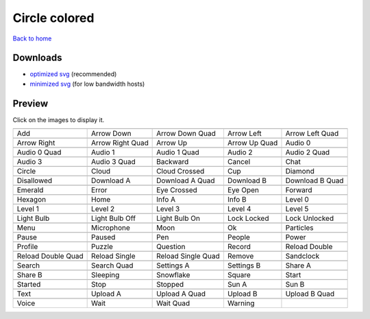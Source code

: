 Circle colored
==============

`Back to home <README.rst>`__

Downloads
---------

- `optimized svg <https://github.com/IceflowRE/simple-icons/releases/download/latest/circle-colored-optimized.zip>`__ (recommended)
- `minimized svg <https://github.com/IceflowRE/simple-icons/releases/download/latest/circle-colored-minimized.zip>`__ (for low bandwidth hosts)

Preview
-------

Click on the images to display it.

========  ========  ========  ========  ========  
|svg000|  |svg001|  |svg002|  |svg003|  |svg004|
|dsc000|  |dsc001|  |dsc002|  |dsc003|  |dsc004|
|svg005|  |svg006|  |svg007|  |svg008|  |svg009|
|dsc005|  |dsc006|  |dsc007|  |dsc008|  |dsc009|
|svg010|  |svg011|  |svg012|  |svg013|  |svg014|
|dsc010|  |dsc011|  |dsc012|  |dsc013|  |dsc014|
|svg015|  |svg016|  |svg017|  |svg018|  |svg019|
|dsc015|  |dsc016|  |dsc017|  |dsc018|  |dsc019|
|svg020|  |svg021|  |svg022|  |svg023|  |svg024|
|dsc020|  |dsc021|  |dsc022|  |dsc023|  |dsc024|
|svg025|  |svg026|  |svg027|  |svg028|  |svg029|
|dsc025|  |dsc026|  |dsc027|  |dsc028|  |dsc029|
|svg030|  |svg031|  |svg032|  |svg033|  |svg034|
|dsc030|  |dsc031|  |dsc032|  |dsc033|  |dsc034|
|svg035|  |svg036|  |svg037|  |svg038|  |svg039|
|dsc035|  |dsc036|  |dsc037|  |dsc038|  |dsc039|
|svg040|  |svg041|  |svg042|  |svg043|  |svg044|
|dsc040|  |dsc041|  |dsc042|  |dsc043|  |dsc044|
|svg045|  |svg046|  |svg047|  |svg048|  |svg049|
|dsc045|  |dsc046|  |dsc047|  |dsc048|  |dsc049|
|svg050|  |svg051|  |svg052|  |svg053|  |svg054|
|dsc050|  |dsc051|  |dsc052|  |dsc053|  |dsc054|
|svg055|  |svg056|  |svg057|  |svg058|  |svg059|
|dsc055|  |dsc056|  |dsc057|  |dsc058|  |dsc059|
|svg060|  |svg061|  |svg062|  |svg063|  |svg064|
|dsc060|  |dsc061|  |dsc062|  |dsc063|  |dsc064|
|svg065|  |svg066|  |svg067|  |svg068|  |svg069|
|dsc065|  |dsc066|  |dsc067|  |dsc068|  |dsc069|
|svg070|  |svg071|  |svg072|  |svg073|  |svg074|
|dsc070|  |dsc071|  |dsc072|  |dsc073|  |dsc074|
|svg075|  |svg076|  |svg077|  |svg078|  |svg079|
|dsc075|  |dsc076|  |dsc077|  |dsc078|  |dsc079|
|svg080|  |svg081|  |svg082|  |svg083|  |svg084|
|dsc080|  |dsc081|  |dsc082|  |dsc083|  |dsc084|
|svg085|  |svg086|  |svg087|  |svg088|  |svg089|
|dsc085|  |dsc086|  |dsc087|  |dsc088|  |dsc089|
|svg090|  |svg091|  |svg092|  |svg093|
|dsc090|  |dsc091|  |dsc092|  |dsc093|
========  ========  ========  ========  ========  


.. |dsc000| replace:: Add
.. |svg000| image:: icons/circle-colored/add.svg
    :width: 128px
    :target: icons/circle-colored/add.svg
.. |dsc001| replace:: Arrow Down
.. |svg001| image:: icons/circle-colored/arrow_down.svg
    :width: 128px
    :target: icons/circle-colored/arrow_down.svg
.. |dsc002| replace:: Arrow Down Quad
.. |svg002| image:: icons/circle-colored/arrow_down_quad.svg
    :width: 128px
    :target: icons/circle-colored/arrow_down_quad.svg
.. |dsc003| replace:: Arrow Left
.. |svg003| image:: icons/circle-colored/arrow_left.svg
    :width: 128px
    :target: icons/circle-colored/arrow_left.svg
.. |dsc004| replace:: Arrow Left Quad
.. |svg004| image:: icons/circle-colored/arrow_left_quad.svg
    :width: 128px
    :target: icons/circle-colored/arrow_left_quad.svg
.. |dsc005| replace:: Arrow Right
.. |svg005| image:: icons/circle-colored/arrow_right.svg
    :width: 128px
    :target: icons/circle-colored/arrow_right.svg
.. |dsc006| replace:: Arrow Right Quad
.. |svg006| image:: icons/circle-colored/arrow_right_quad.svg
    :width: 128px
    :target: icons/circle-colored/arrow_right_quad.svg
.. |dsc007| replace:: Arrow Up
.. |svg007| image:: icons/circle-colored/arrow_up.svg
    :width: 128px
    :target: icons/circle-colored/arrow_up.svg
.. |dsc008| replace:: Arrow Up Quad
.. |svg008| image:: icons/circle-colored/arrow_up_quad.svg
    :width: 128px
    :target: icons/circle-colored/arrow_up_quad.svg
.. |dsc009| replace:: Audio 0
.. |svg009| image:: icons/circle-colored/audio_0.svg
    :width: 128px
    :target: icons/circle-colored/audio_0.svg
.. |dsc010| replace:: Audio 0 Quad
.. |svg010| image:: icons/circle-colored/audio_0_quad.svg
    :width: 128px
    :target: icons/circle-colored/audio_0_quad.svg
.. |dsc011| replace:: Audio 1
.. |svg011| image:: icons/circle-colored/audio_1.svg
    :width: 128px
    :target: icons/circle-colored/audio_1.svg
.. |dsc012| replace:: Audio 1 Quad
.. |svg012| image:: icons/circle-colored/audio_1_quad.svg
    :width: 128px
    :target: icons/circle-colored/audio_1_quad.svg
.. |dsc013| replace:: Audio 2
.. |svg013| image:: icons/circle-colored/audio_2.svg
    :width: 128px
    :target: icons/circle-colored/audio_2.svg
.. |dsc014| replace:: Audio 2 Quad
.. |svg014| image:: icons/circle-colored/audio_2_quad.svg
    :width: 128px
    :target: icons/circle-colored/audio_2_quad.svg
.. |dsc015| replace:: Audio 3
.. |svg015| image:: icons/circle-colored/audio_3.svg
    :width: 128px
    :target: icons/circle-colored/audio_3.svg
.. |dsc016| replace:: Audio 3 Quad
.. |svg016| image:: icons/circle-colored/audio_3_quad.svg
    :width: 128px
    :target: icons/circle-colored/audio_3_quad.svg
.. |dsc017| replace:: Backward
.. |svg017| image:: icons/circle-colored/backward.svg
    :width: 128px
    :target: icons/circle-colored/backward.svg
.. |dsc018| replace:: Cancel
.. |svg018| image:: icons/circle-colored/cancel.svg
    :width: 128px
    :target: icons/circle-colored/cancel.svg
.. |dsc019| replace:: Chat
.. |svg019| image:: icons/circle-colored/chat.svg
    :width: 128px
    :target: icons/circle-colored/chat.svg
.. |dsc020| replace:: Circle
.. |svg020| image:: icons/circle-colored/circle.svg
    :width: 128px
    :target: icons/circle-colored/circle.svg
.. |dsc021| replace:: Cloud
.. |svg021| image:: icons/circle-colored/cloud.svg
    :width: 128px
    :target: icons/circle-colored/cloud.svg
.. |dsc022| replace:: Cloud Crossed
.. |svg022| image:: icons/circle-colored/cloud_crossed.svg
    :width: 128px
    :target: icons/circle-colored/cloud_crossed.svg
.. |dsc023| replace:: Cup
.. |svg023| image:: icons/circle-colored/cup.svg
    :width: 128px
    :target: icons/circle-colored/cup.svg
.. |dsc024| replace:: Diamond
.. |svg024| image:: icons/circle-colored/diamond.svg
    :width: 128px
    :target: icons/circle-colored/diamond.svg
.. |dsc025| replace:: Disallowed
.. |svg025| image:: icons/circle-colored/disallowed.svg
    :width: 128px
    :target: icons/circle-colored/disallowed.svg
.. |dsc026| replace:: Download A
.. |svg026| image:: icons/circle-colored/download_a.svg
    :width: 128px
    :target: icons/circle-colored/download_a.svg
.. |dsc027| replace:: Download A Quad
.. |svg027| image:: icons/circle-colored/download_a_quad.svg
    :width: 128px
    :target: icons/circle-colored/download_a_quad.svg
.. |dsc028| replace:: Download B
.. |svg028| image:: icons/circle-colored/download_b.svg
    :width: 128px
    :target: icons/circle-colored/download_b.svg
.. |dsc029| replace:: Download B Quad
.. |svg029| image:: icons/circle-colored/download_b_quad.svg
    :width: 128px
    :target: icons/circle-colored/download_b_quad.svg
.. |dsc030| replace:: Emerald
.. |svg030| image:: icons/circle-colored/emerald.svg
    :width: 128px
    :target: icons/circle-colored/emerald.svg
.. |dsc031| replace:: Error
.. |svg031| image:: icons/circle-colored/error.svg
    :width: 128px
    :target: icons/circle-colored/error.svg
.. |dsc032| replace:: Eye Crossed
.. |svg032| image:: icons/circle-colored/eye_crossed.svg
    :width: 128px
    :target: icons/circle-colored/eye_crossed.svg
.. |dsc033| replace:: Eye Open
.. |svg033| image:: icons/circle-colored/eye_open.svg
    :width: 128px
    :target: icons/circle-colored/eye_open.svg
.. |dsc034| replace:: Forward
.. |svg034| image:: icons/circle-colored/forward.svg
    :width: 128px
    :target: icons/circle-colored/forward.svg
.. |dsc035| replace:: Hexagon
.. |svg035| image:: icons/circle-colored/hexagon.svg
    :width: 128px
    :target: icons/circle-colored/hexagon.svg
.. |dsc036| replace:: Home
.. |svg036| image:: icons/circle-colored/home.svg
    :width: 128px
    :target: icons/circle-colored/home.svg
.. |dsc037| replace:: Info A
.. |svg037| image:: icons/circle-colored/info_a.svg
    :width: 128px
    :target: icons/circle-colored/info_a.svg
.. |dsc038| replace:: Info B
.. |svg038| image:: icons/circle-colored/info_b.svg
    :width: 128px
    :target: icons/circle-colored/info_b.svg
.. |dsc039| replace:: Level 0
.. |svg039| image:: icons/circle-colored/level_0.svg
    :width: 128px
    :target: icons/circle-colored/level_0.svg
.. |dsc040| replace:: Level 1
.. |svg040| image:: icons/circle-colored/level_1.svg
    :width: 128px
    :target: icons/circle-colored/level_1.svg
.. |dsc041| replace:: Level 2
.. |svg041| image:: icons/circle-colored/level_2.svg
    :width: 128px
    :target: icons/circle-colored/level_2.svg
.. |dsc042| replace:: Level 3
.. |svg042| image:: icons/circle-colored/level_3.svg
    :width: 128px
    :target: icons/circle-colored/level_3.svg
.. |dsc043| replace:: Level 4
.. |svg043| image:: icons/circle-colored/level_4.svg
    :width: 128px
    :target: icons/circle-colored/level_4.svg
.. |dsc044| replace:: Level 5
.. |svg044| image:: icons/circle-colored/level_5.svg
    :width: 128px
    :target: icons/circle-colored/level_5.svg
.. |dsc045| replace:: Light Bulb
.. |svg045| image:: icons/circle-colored/light_bulb.svg
    :width: 128px
    :target: icons/circle-colored/light_bulb.svg
.. |dsc046| replace:: Light Bulb Off
.. |svg046| image:: icons/circle-colored/light_bulb_off.svg
    :width: 128px
    :target: icons/circle-colored/light_bulb_off.svg
.. |dsc047| replace:: Light Bulb On
.. |svg047| image:: icons/circle-colored/light_bulb_on.svg
    :width: 128px
    :target: icons/circle-colored/light_bulb_on.svg
.. |dsc048| replace:: Lock Locked
.. |svg048| image:: icons/circle-colored/lock_locked.svg
    :width: 128px
    :target: icons/circle-colored/lock_locked.svg
.. |dsc049| replace:: Lock Unlocked
.. |svg049| image:: icons/circle-colored/lock_unlocked.svg
    :width: 128px
    :target: icons/circle-colored/lock_unlocked.svg
.. |dsc050| replace:: Menu
.. |svg050| image:: icons/circle-colored/menu.svg
    :width: 128px
    :target: icons/circle-colored/menu.svg
.. |dsc051| replace:: Microphone
.. |svg051| image:: icons/circle-colored/microphone.svg
    :width: 128px
    :target: icons/circle-colored/microphone.svg
.. |dsc052| replace:: Moon
.. |svg052| image:: icons/circle-colored/moon.svg
    :width: 128px
    :target: icons/circle-colored/moon.svg
.. |dsc053| replace:: Ok
.. |svg053| image:: icons/circle-colored/ok.svg
    :width: 128px
    :target: icons/circle-colored/ok.svg
.. |dsc054| replace:: Particles
.. |svg054| image:: icons/circle-colored/particles.svg
    :width: 128px
    :target: icons/circle-colored/particles.svg
.. |dsc055| replace:: Pause
.. |svg055| image:: icons/circle-colored/pause.svg
    :width: 128px
    :target: icons/circle-colored/pause.svg
.. |dsc056| replace:: Paused
.. |svg056| image:: icons/circle-colored/paused.svg
    :width: 128px
    :target: icons/circle-colored/paused.svg
.. |dsc057| replace:: Pen
.. |svg057| image:: icons/circle-colored/pen.svg
    :width: 128px
    :target: icons/circle-colored/pen.svg
.. |dsc058| replace:: People
.. |svg058| image:: icons/circle-colored/people.svg
    :width: 128px
    :target: icons/circle-colored/people.svg
.. |dsc059| replace:: Power
.. |svg059| image:: icons/circle-colored/power.svg
    :width: 128px
    :target: icons/circle-colored/power.svg
.. |dsc060| replace:: Profile
.. |svg060| image:: icons/circle-colored/profile.svg
    :width: 128px
    :target: icons/circle-colored/profile.svg
.. |dsc061| replace:: Puzzle
.. |svg061| image:: icons/circle-colored/puzzle.svg
    :width: 128px
    :target: icons/circle-colored/puzzle.svg
.. |dsc062| replace:: Question
.. |svg062| image:: icons/circle-colored/question.svg
    :width: 128px
    :target: icons/circle-colored/question.svg
.. |dsc063| replace:: Record
.. |svg063| image:: icons/circle-colored/record.svg
    :width: 128px
    :target: icons/circle-colored/record.svg
.. |dsc064| replace:: Reload Double
.. |svg064| image:: icons/circle-colored/reload_double.svg
    :width: 128px
    :target: icons/circle-colored/reload_double.svg
.. |dsc065| replace:: Reload Double Quad
.. |svg065| image:: icons/circle-colored/reload_double_quad.svg
    :width: 128px
    :target: icons/circle-colored/reload_double_quad.svg
.. |dsc066| replace:: Reload Single
.. |svg066| image:: icons/circle-colored/reload_single.svg
    :width: 128px
    :target: icons/circle-colored/reload_single.svg
.. |dsc067| replace:: Reload Single Quad
.. |svg067| image:: icons/circle-colored/reload_single_quad.svg
    :width: 128px
    :target: icons/circle-colored/reload_single_quad.svg
.. |dsc068| replace:: Remove
.. |svg068| image:: icons/circle-colored/remove.svg
    :width: 128px
    :target: icons/circle-colored/remove.svg
.. |dsc069| replace:: Sandclock
.. |svg069| image:: icons/circle-colored/sandclock.svg
    :width: 128px
    :target: icons/circle-colored/sandclock.svg
.. |dsc070| replace:: Search
.. |svg070| image:: icons/circle-colored/search.svg
    :width: 128px
    :target: icons/circle-colored/search.svg
.. |dsc071| replace:: Search Quad
.. |svg071| image:: icons/circle-colored/search_quad.svg
    :width: 128px
    :target: icons/circle-colored/search_quad.svg
.. |dsc072| replace:: Settings A
.. |svg072| image:: icons/circle-colored/settings_a.svg
    :width: 128px
    :target: icons/circle-colored/settings_a.svg
.. |dsc073| replace:: Settings B
.. |svg073| image:: icons/circle-colored/settings_b.svg
    :width: 128px
    :target: icons/circle-colored/settings_b.svg
.. |dsc074| replace:: Share A
.. |svg074| image:: icons/circle-colored/share_a.svg
    :width: 128px
    :target: icons/circle-colored/share_a.svg
.. |dsc075| replace:: Share B
.. |svg075| image:: icons/circle-colored/share_b.svg
    :width: 128px
    :target: icons/circle-colored/share_b.svg
.. |dsc076| replace:: Sleeping
.. |svg076| image:: icons/circle-colored/sleeping.svg
    :width: 128px
    :target: icons/circle-colored/sleeping.svg
.. |dsc077| replace:: Snowflake
.. |svg077| image:: icons/circle-colored/snowflake.svg
    :width: 128px
    :target: icons/circle-colored/snowflake.svg
.. |dsc078| replace:: Square
.. |svg078| image:: icons/circle-colored/square.svg
    :width: 128px
    :target: icons/circle-colored/square.svg
.. |dsc079| replace:: Start
.. |svg079| image:: icons/circle-colored/start.svg
    :width: 128px
    :target: icons/circle-colored/start.svg
.. |dsc080| replace:: Started
.. |svg080| image:: icons/circle-colored/started.svg
    :width: 128px
    :target: icons/circle-colored/started.svg
.. |dsc081| replace:: Stop
.. |svg081| image:: icons/circle-colored/stop.svg
    :width: 128px
    :target: icons/circle-colored/stop.svg
.. |dsc082| replace:: Stopped
.. |svg082| image:: icons/circle-colored/stopped.svg
    :width: 128px
    :target: icons/circle-colored/stopped.svg
.. |dsc083| replace:: Sun A
.. |svg083| image:: icons/circle-colored/sun_a.svg
    :width: 128px
    :target: icons/circle-colored/sun_a.svg
.. |dsc084| replace:: Sun B
.. |svg084| image:: icons/circle-colored/sun_b.svg
    :width: 128px
    :target: icons/circle-colored/sun_b.svg
.. |dsc085| replace:: Text
.. |svg085| image:: icons/circle-colored/text.svg
    :width: 128px
    :target: icons/circle-colored/text.svg
.. |dsc086| replace:: Upload A
.. |svg086| image:: icons/circle-colored/upload_a.svg
    :width: 128px
    :target: icons/circle-colored/upload_a.svg
.. |dsc087| replace:: Upload A Quad
.. |svg087| image:: icons/circle-colored/upload_a_quad.svg
    :width: 128px
    :target: icons/circle-colored/upload_a_quad.svg
.. |dsc088| replace:: Upload B
.. |svg088| image:: icons/circle-colored/upload_b.svg
    :width: 128px
    :target: icons/circle-colored/upload_b.svg
.. |dsc089| replace:: Upload B Quad
.. |svg089| image:: icons/circle-colored/upload_b_quad.svg
    :width: 128px
    :target: icons/circle-colored/upload_b_quad.svg
.. |dsc090| replace:: Voice
.. |svg090| image:: icons/circle-colored/voice.svg
    :width: 128px
    :target: icons/circle-colored/voice.svg
.. |dsc091| replace:: Wait
.. |svg091| image:: icons/circle-colored/wait.svg
    :width: 128px
    :target: icons/circle-colored/wait.svg
.. |dsc092| replace:: Wait Quad
.. |svg092| image:: icons/circle-colored/wait_quad.svg
    :width: 128px
    :target: icons/circle-colored/wait_quad.svg
.. |dsc093| replace:: Warning
.. |svg093| image:: icons/circle-colored/warning.svg
    :width: 128px
    :target: icons/circle-colored/warning.svg

